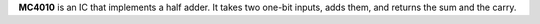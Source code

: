 **MC4010** is an IC that implements a half adder. It takes two one-bit inputs, adds them, and returns the sum and the carry.
